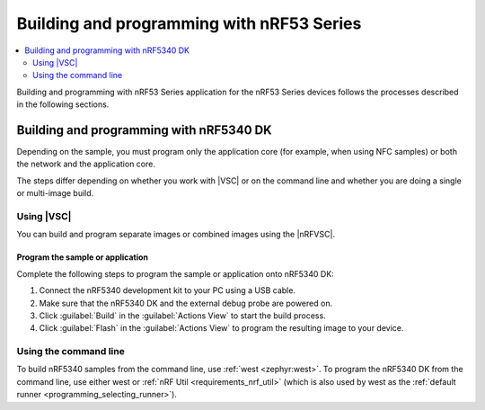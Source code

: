 .. _ug_nrf5340_building:

Building and programming with nRF53 Series
##########################################

.. contents::
   :local:
   :depth: 2

Building and programming with nRF53 Series application for the nRF53 Series devices follows the processes described in the following sections.

Building and programming with nRF5340 DK
****************************************

Depending on the sample, you must program only the application core (for example, when using NFC samples) or both the network and the application core.

The steps differ depending on whether you work with |VSC| or on the command line and whether you are doing a single or multi-image build.

Using |VSC|
===========

You can build and program separate images or combined images using the |nRFVSC|.

.. tabs::

   .. group-tab:: Separate images

      To build and program the application core, follow the instructions in `How to build an application`_ and use ``nrf5340dk/nrf5340/cpuapp`` or ``nrf5340dk/nrf5340/cpuapp/ns`` as the board target.

      To build and program the network core, follow the instructions in `How to build an application`_ and use ``nrf5340dk/nrf5340/cpunet`` as the board target.

   .. group-tab:: Multi-image build

      If you are working with Bluetooth® LE, Thread, Zigbee, or Matter samples, the network core sample is built as a separate image when you build the application core image.

      Complete the following steps to build and program a multi-image build to the nRF5340 application core and network core:

	   .. include:: /includes/vsc_build_and_run.txt

Program the sample or application
---------------------------------

Complete the following steps to program the sample or application onto nRF5340 DK:

#. Connect the nRF5340 development kit to your PC using a USB cable.
#. Make sure that the nRF5340 DK and the external debug probe are powered on.
#. Click :guilabel:`Build` in the :guilabel:`Actions View` to start the build process.
#. Click :guilabel:`Flash` in the :guilabel:`Actions View` to program the resulting image to your device.

Using the command line
======================

To build nRF5340 samples from the command line, use :ref:`west <zephyr:west>`.
To program the nRF5340 DK from the command line, use either west or :ref:`nRF Util <requirements_nrf_util>` (which is also used by west as the :ref:`default runner <programming_selecting_runner>`).

.. tabs::

   .. group-tab:: Separate images

      To build and program the application sample and the network sample as separate images, follow the instructions in :ref:`programming_cmd` for each of the samples.

      See the following instructions for programming the images separately:

      .. tabs::

         .. group-tab:: west

            1. |open_terminal_window_with_environment|
            #. Run the following command to erase the flash memory of the network core and program the network sample:

               .. code-block:: console

                  west flash --erase

            #. Navigate to the build folder of the application sample and run the same command to erase the flash memory of the application core and program the application sample:

               .. code-block:: console

                  west flash --erase

         .. group-tab:: nRF Util

            1. |open_terminal_window_with_environment|
            #. Run the following command to erase the flash memory of the network core and program the network sample:

               .. code-block:: console

                  nrfutil device program --firmware zephyr.hex --options chip_erase_mode=ERASE_ALL --core Network

               .. note::
                    If you cannot locate the build folder of the network sample, look for a folder with one of these names inside the build folder of the application sample:

                    * :file:`rpc_host`
                    * :file:`hci_rpsmg`
                    * :file:`802154_rpmsg`
                    * :file:`ipc_radio`

            #. Navigate to the build folder of the application sample and run the following command to erase the flash memory of the application core and program the application sample:

               .. code-block:: console

                  nrfutil device program --firmware zephyr.hex  --options chip_erase_mode=ERASE_ALL

               .. note::
                    The application build folder will be in a sub-directory which is the name of the folder of the application

            #. Reset the development kit:

               .. code-block:: console

                  nrfutil device reset --reset-kind=RESET_PIN

      See :ref:`readback_protection_error` if you encounter an error.

   .. group-tab:: Sysbuild

      To build and program a sysbuild HEX file, follow the instructions in :ref:`programming_cmd` for the application core sample.

      To program the multi-image HEX file, you can use west or nRF Util.

      .. tabs::

         .. group-tab:: west

            Enter the following command to program multi-image builds for different cores:

            .. code-block:: console

               west flash

         .. group-tab:: nRF Util

            Enter the following commands to program multiple image builds for different cores:

            .. code-block:: console

               nrfutil device program --firmware merged_CPUNET.hex --options verify=VERIFY_READ,chip_erase_mode=ERASE_CTRL_AP
               nrfutil device program --firmware merged.hex --options verify=VERIFY_READ,chip_erase_mode=ERASE_CTRL_AP

            .. note::
                 The ``--verify`` command confirms that the writing operation has succeeded.
